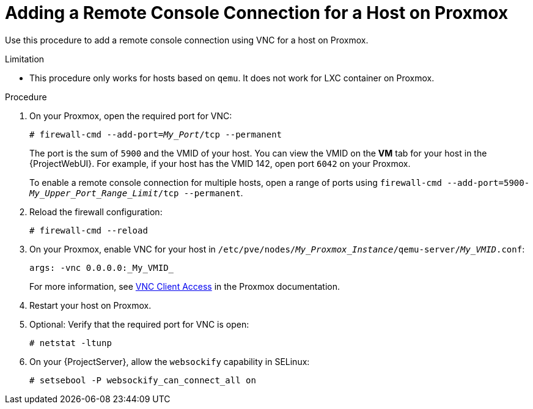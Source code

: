 [id="Adding_a_Remote_Console_Connection_for_a_Host_on_Proxmox_{context}"]
= Adding a Remote Console Connection for a Host on Proxmox

Use this procedure to add a remote console connection using VNC for a host on Proxmox.

.Limitation
* This procedure only works for hosts based on `qemu`.
It does not work for LXC container on Proxmox.

.Procedure
. On your Proxmox, open the required port for VNC:
+
[options="nowrap", subs="+quotes,verbatim,attributes"]
----
# firewall-cmd --add-port=_My_Port_/tcp --permanent
----
+
The port is the sum of `5900` and the VMID of your host.
You can view the VMID on the *VM* tab for your host in the {ProjectWebUI}.
For example, if your host has the VMID 142, open port `6042` on your Proxmox.
+
To enable a remote console connection for multiple hosts, open a range of ports using `firewall-cmd --add-port=5900-_My_Upper_Port_Range_Limit_/tcp --permanent`.
. Reload the firewall configuration:
+
[options="nowrap", subs="+quotes,verbatim,attributes"]
----
# firewall-cmd --reload
----
. On your Proxmox, enable VNC for your host in `/etc/pve/nodes/_My_Proxmox_Instance_/qemu-server/_My_VMID_.conf`:
+
[options="nowrap", subs="+quotes,verbatim,attributes"]
----
args: -vnc 0.0.0.0:_My_VMID_
----
+
For more information, see https://pve.proxmox.com/wiki/VNC_Client_Access[VNC Client Access] in the Proxmox documentation.
. Restart your host on Proxmox.
. Optional: Verify that the required port for VNC is open:
+
[options="nowrap", subs="+quotes,verbatim,attributes"]
----
# netstat -ltunp
----
ifndef::foreman-deb[]
. On your {ProjectServer}, allow the `websockify` capability in SELinux:
+
[options="nowrap", subs="+quotes,verbatim,attributes"]
----
# setsebool -P websockify_can_connect_all on
----
endif::[]
ifdef::katello,satellite,orcharhino[]
. If you use a {customssl} certificate, import the SSL certificate from {ProjectServer} into your browser.
For more information, see {AdministeringDocURL}Importing_the_Katello_Root_CA_Certificate_admin[Importing the Katello Root CA Certificate] in _{AdministeringDocTitle}_.
+
The remote console connection to your host will fail if you choose to temporarily accept not checking the certificates in your browser.
endif::[]
